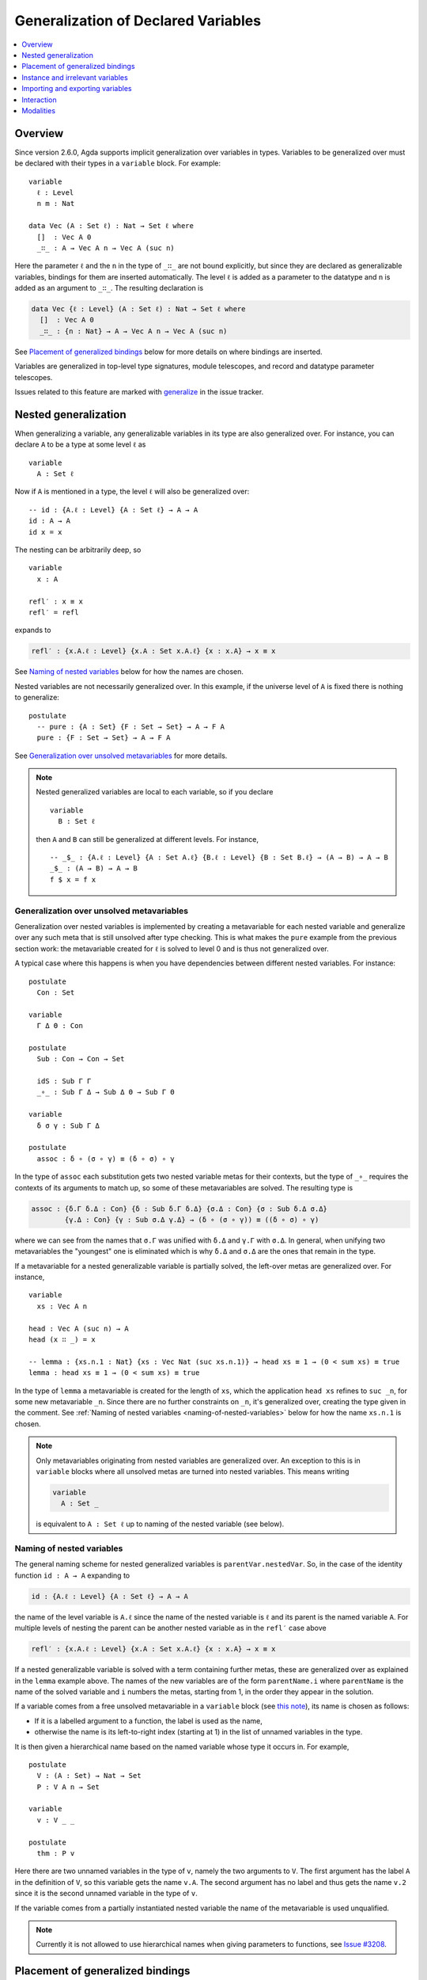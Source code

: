 ..
  ::
  {-# OPTIONS --allow-unsolved-metas #-}
  module language.generalization-of-declared-variables where

  open import Agda.Primitive
  open import Agda.Builtin.Equality
  open import Agda.Builtin.Nat
  open import Agda.Builtin.Bool

.. _generalization-of-declared-variables:

************************************
Generalization of Declared Variables
************************************

.. contents::
   :depth: 1
   :local:

Overview
~~~~~~~~

Since version 2.6.0, Agda supports implicit generalization over variables in types.
Variables to be generalized over must be declared with their types in a ``variable``
block. For example:

::

  variable
    ℓ : Level
    n m : Nat

  data Vec (A : Set ℓ) : Nat → Set ℓ where
    []  : Vec A 0
    _∷_ : A → Vec A n → Vec A (suc n)

Here the parameter ``ℓ`` and the ``n`` in the type of ``_∷_`` are not bound explicitly,
but since they are declared as generalizable variables, bindings for them are inserted
automatically. The level ``ℓ`` is added as a parameter to the datatype and ``n`` is added
as an argument to ``_∷_``. The resulting declaration is

.. code-block:: agda

  data Vec {ℓ : Level} (A : Set ℓ) : Nat → Set ℓ where
    []  : Vec A 0
    _∷_ : {n : Nat} → A → Vec A n → Vec A (suc n)

See `Placement of generalized bindings`_ below for more details on where bindings
are inserted.

Variables are generalized in top-level type signatures, module telescopes, and record
and datatype parameter telescopes.

Issues related to this feature are marked with
`generalize <https://github.com/agda/agda/labels/generalize>`_ in the issue
tracker.

Nested generalization
~~~~~~~~~~~~~~~~~~~~~

..
  ::
  module _ where

When generalizing a variable, any generalizable variables in its type are also generalized
over. For instance, you can declare ``A`` to be a type at some level ``ℓ`` as

::

    variable
      A : Set ℓ

Now if ``A`` is mentioned in a type, the level ``ℓ`` will also be generalized over::

    -- id : {A.ℓ : Level} {A : Set ℓ} → A → A
    id : A → A
    id x = x

The nesting can be arbitrarily deep, so

::

    variable
      x : A

    refl′ : x ≡ x
    refl′ = refl

expands to

.. code-block:: agda

  refl′ : {x.A.ℓ : Level} {x.A : Set x.A.ℓ} {x : x.A} → x ≡ x

See `Naming of nested variables`_ below for how the names are chosen.

Nested variables are not necessarily generalized over. In this example, if the universe
level of ``A`` is fixed there is nothing to generalize::

    postulate
      -- pure : {A : Set} {F : Set → Set} → A → F A
      pure : {F : Set → Set} → A → F A

See `Generalization over unsolved metavariables`_ for more details.

.. note::

  Nested generalized variables are local to each variable, so if you declare

  ::

    variable
      B : Set ℓ

  then ``A`` and ``B`` can still be generalized at different levels. For instance,

  ::

    -- _$_ : {A.ℓ : Level} {A : Set A.ℓ} {B.ℓ : Level} {B : Set B.ℓ} → (A → B) → A → B
    _$_ : (A → B) → A → B
    f $ x = f x

Generalization over unsolved metavariables
------------------------------------------

Generalization over nested variables is implemented by creating a metavariable for each
nested variable and generalize over any such meta that is still unsolved after type
checking. This is what makes the ``pure`` example from the previous section work: the
metavariable created for ``ℓ`` is solved to level 0 and is thus not generalized over.

A typical case where this happens is when you have dependencies between different nested
variables. For instance::

  postulate
    Con : Set

  variable
    Γ Δ Θ : Con

  postulate
    Sub : Con → Con → Set

    idS : Sub Γ Γ
    _∘_ : Sub Γ Δ → Sub Δ Θ → Sub Γ Θ

  variable
    δ σ γ : Sub Γ Δ

  postulate
    assoc : δ ∘ (σ ∘ γ) ≡ (δ ∘ σ) ∘ γ

In the type of ``assoc`` each substitution gets two nested variable metas for their contexts,
but the type of ``_∘_`` requires the contexts of its arguments to match up, so some of
these metavariables are solved. The resulting type is

.. code-block:: agda

  assoc : {δ.Γ δ.Δ : Con} {δ : Sub δ.Γ δ.Δ} {σ.Δ : Con} {σ : Sub δ.Δ σ.Δ}
          {γ.Δ : Con} {γ : Sub σ.Δ γ.Δ} → (δ ∘ (σ ∘ γ)) ≡ ((δ ∘ σ) ∘ γ)

where we can see from the names that ``σ.Γ`` was unified with ``δ.Δ`` and ``γ.Γ`` with
``σ.Δ``. In general, when unifying two metavariables the "youngest" one is eliminated which
is why ``δ.Δ`` and ``σ.Δ`` are the ones that remain in the type.

If a metavariable for a nested generalizable variable is partially solved, the left-over
metas are generalized over. For instance,

..
  ::
  sum : Vec Nat n → Nat
  sum [] = 0
  sum (x ∷ xs) = x + sum xs

::

  variable
    xs : Vec A n

  head : Vec A (suc n) → A
  head (x ∷ _) = x

  -- lemma : {xs.n.1 : Nat} {xs : Vec Nat (suc xs.n.1)} → head xs ≡ 1 → (0 < sum xs) ≡ true
  lemma : head xs ≡ 1 → (0 < sum xs) ≡ true

..
  ::
  lemma {xs = x ∷ _} refl = refl

In the type of ``lemma`` a metavariable is created for the length of ``xs``, which
the application ``head xs`` refines to ``suc _n``, for some new metavariable ``_n``.
Since there are no further constraints on ``_n``, it's generalized over, creating the
type given in the comment. See :ref:`Naming of nested variables
<naming-of-nested-variables>` below for how the name ``xs.n.1`` is chosen.

.. _note-free-metas:

.. note::

  Only metavariables originating from nested variables are generalized over. An exception
  to this is in ``variable`` blocks where all unsolved metas are turned into nested variables.
  This means writing

  .. code-block:: agda

    variable
      A : Set _

  is equivalent to ``A : Set ℓ`` up to naming of the nested variable (see below).

.. _naming-of-nested-variables:

Naming of nested variables
--------------------------

The general naming scheme for nested generalized variables is
``parentVar.nestedVar``. So, in the case of the identity function
``id : A → A`` expanding to

.. code-block:: agda

  id : {A.ℓ : Level} {A : Set ℓ} → A → A

the name of the level variable is ``A.ℓ`` since the name of the nested variable is
``ℓ`` and its parent is the named variable ``A``. For multiple levels of nesting the
parent can be another nested variable as in the ``refl′`` case above

.. code-block:: agda

  refl′ : {x.A.ℓ : Level} {x.A : Set x.A.ℓ} {x : x.A} → x ≡ x

If a nested generalizable variable is solved with a term containing
further metas, these are generalized over as explained in the ``lemma`` example
above. The names of the new variables are of the form ``parentName.i`` where
``parentName`` is the name of the solved variable and ``i`` numbers the metas,
starting from 1, in the order they appear in the solution.

If a variable comes from a free unsolved metavariable in a ``variable`` block
(see `this note <note-free-metas_>`_), its name is chosen as follows:

- If it is a labelled argument to a function, the label is used as the name,
- otherwise the name is its left-to-right index (starting at 1) in the list of unnamed
  variables in the type.

It is then given a hierarchical name based on the named variable whose type it occurs
in. For example,

::

  postulate
    V : (A : Set) → Nat → Set
    P : V A n → Set

  variable
    v : V _ _

  postulate
    thm : P v

Here there are two unnamed variables in the type of ``v``, namely the two arguments to ``V``.
The first argument has the label ``A`` in the definition of ``V``, so this variable gets the name
``v.A``. The second argument has no label and thus gets the name ``v.2`` since it is the second
unnamed variable in the type of ``v``.

If the variable comes from a partially instantiated nested variable the name of the metavariable
is used unqualified.

.. note::

  Currently it is not allowed to use hierarchical names when giving parameters
  to functions, see `Issue #3208 <issue-3280_>`_.

.. _issue-3280: https://github.com/agda/agda/issues/3280

Placement of generalized bindings
~~~~~~~~~~~~~~~~~~~~~~~~~~~~~~~~~

The following rules are used to place generalized variables:

- Generalized variables are placed at the front of the type signature or telescope.
- Type signatures appearing inside other type signatures, for instance in let bindings or
  dependent function arguments are not generalized. Instead any generalizable variables
  in such types are generalized over in the parent signature.
- Variables mentioned eariler are placed before variables mentioned later, where
  nested variables count as being mentioned together with their parent.

.. note::

  This means that an implicitly quantified variable cannot depend on an explicitly
  quantified one. See `Issue #3352 <https://github.com/agda/agda/issues/3352>`_ for
  the feature request to lift this restriction.

Indexed datatypes
-----------------

When generalizing datatype parameters and indicies a variable is turned into
an index if it is only mentioned in indices and into a parameter otherwise.
For instance,

..
  ::

  module Vectors where

::

    data All (P : A → Set) : Vec A n → Set where
      []  : All P []
      _∷_ : P x → All P xs → All P (x ∷ xs)

Here ``A`` is generalized as a parameter and ``n`` as an index. That is, the
resulting signature is

.. code-block:: agda

    data All {A : Set} (P : A → Set) : {n : Nat} → Vec A n → Set where

Instance and irrelevant variables
~~~~~~~~~~~~~~~~~~~~~~~~~~~~~~~~~

Generalized variables are introduced as implicit arguments by default, but this can be
changed to :ref:`instance arguments <instance-arguments>`  or
:ref:`irrelevant arguments <irrelevance>` by annotating the declaration of the variable::

  record Eq (A : Set) : Set where
    field eq : A → A → Bool

  variable
    {{EqA}} : Eq A   -- generalized as an instance argument
    .ignore : A      -- generalized as an irrelevant (implicit) argument

Variables are never generalized as explicit arguments.

Importing and exporting variables
~~~~~~~~~~~~~~~~~~~~~~~~~~~~~~~~~

Generalizable variables are treated in the same way as other declared symbols
(functions, datatypes, etc) and use the same mechanisms for importing and exporting
between modules. This means that unless marked ``private`` they are exported from a
module.

Interaction
~~~~~~~~~~~

When developing types interactively, generalizable variables can be used in holes if
they have already been generalized, but it is not possible to introduce `new`
generalizations interactively. For instance,

..
  ::
  map : (A → B) → Vec A n → Vec B n
  map f [] = []
  map f (x ∷ xs) = f x ∷ map f xs

::

  works : (A → B) → Vec A n → Vec B {!n!}
  fails : (A → B) → Vec A {!n!} → Vec B {!n!}

..
  ::
  works = map
  fails = map

In ``works`` you can give ``n`` in the hole, since a binding for ``n`` has been introduced
by its occurrence in the argument vector. In ``fails`` on the other hand, there is no reference
to ``n`` so neither hole can be filled interactively.

Modalities
~~~~~~~~~~

One can give a modality when declaring a generalizable variable:

::

  variable
    @0 o : Nat

In the generalization process generalizable variables get the modality
that they are declared with, whereas other variables always get the
default modality.
